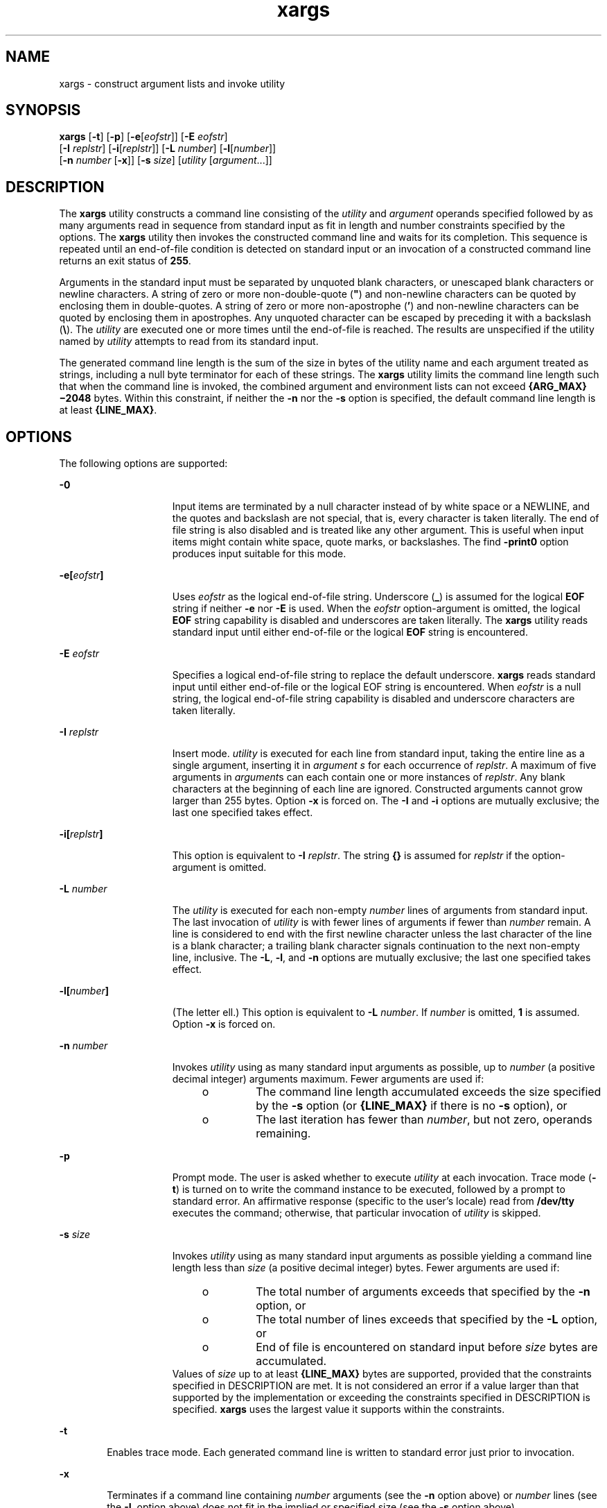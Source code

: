 '\" te
.\" Copyright 1989 AT&T
.\" Copyright (c) 1992, X/Open Company Limited All Rights Reserved
.\" Portions Copyright (c) 2007, 2010, Oracle and/or its affiliates. All rights reserved
.\" Sun Microsystems, Inc. gratefully acknowledges The Open Group for permission to reproduce portions of its copyrighted documentation. Original documentation from The Open Group can be obtained online at http://www.opengroup.org/bookstore/. 
.\" The Institute of Electrical and Electronics Engineers and The Open Group, have given us permission to reprint portions of their documentation. In the following statement, the phrase "this text" refers to portions of the system documentation. Portions of this text are reprinted and reproduced in electronic form in the Sun OS Reference Manual, from IEEE Std 1003.1, 2004 Edition, Standard for Information Technology -- Portable Operating System Interface (POSIX), The Open Group Base Specifications Issue 6, Copyright (C) 2001-2004 by the Institute of Electrical and Electronics Engineers, Inc and The Open Group. In the event of any discrepancy between these versions and the original IEEE and The Open Group Standard, the original IEEE and The Open Group Standard is the referee document. The original Standard can be obtained online at http://www.opengroup.org/unix/online.html. This notice shall appear on any product containing this material.
.TH xargs 1 "2 Nov 2010" "SunOS 5.11" "User Commands"
.SH NAME
xargs \- construct argument lists and invoke utility
.SH SYNOPSIS
.LP
.nf
\fBxargs\fR [\fB-t\fR] [\fB-p\fR] [\fB-e\fR[\fIeofstr\fR]] [\fB-E\fR \fIeofstr\fR] 
     [\fB-I\fR \fIreplstr\fR] [\fB-i\fR[\fIreplstr\fR]] [\fB-L\fR \fInumber\fR] [\fB-l\fR[\fInumber\fR]] 
     [\fB-n\fR \fInumber\fR [\fB-x\fR]] [\fB-s\fR \fIsize\fR] [\fIutility\fR [\fIargument\fR...]]
.fi

.SH DESCRIPTION
.sp
.LP
The \fBxargs\fR utility constructs a command line consisting of the \fIutility\fR and \fIargument\fR operands specified followed by as many arguments read in sequence from standard input as fit in length and number constraints specified by the options. The \fBxargs\fR utility then invokes the constructed command line and waits for its completion. This sequence is repeated until an end-of-file condition is detected on standard input or an invocation of a constructed command line returns an exit status of \fB255\fR.
.sp
.LP
Arguments in the standard input must be separated by unquoted blank characters, or unescaped blank characters or newline characters. A string of zero or more non-double-quote (\fB"\fR) and non-newline characters can be quoted by enclosing them in double-quotes. A string of zero or more non-apostrophe (\fB\&'\fR) and non-newline characters can be quoted by enclosing them in apostrophes. Any unquoted character can be escaped by preceding it with a backslash (\fB\e\fR). The \fIutility\fR are executed one or more times until the end-of-file is reached. The results are unspecified if the utility named by \fIutility\fR attempts to read from its standard input.
.sp
.LP
The generated command line length is the sum of the size in bytes of the utility name and each argument treated as strings, including a null byte terminator for each of these strings. The \fBxargs\fR utility limits the command line length such that when the command line is invoked, the combined argument and environment lists can not exceed \fB{ARG_MAX}\(mi2048\fR bytes. Within this constraint, if neither the \fB-n\fR nor the \fB-s\fR option is specified, the default command line length is at least \fB{LINE_MAX}\fR.
.SH OPTIONS
.sp
.LP
The following options are supported:
.sp
.ne 2
.mk
.na
\fB\fB-0\fR\fR
.ad
.RS 15n
.rt  
Input items are terminated by a null character instead of by white space or a NEWLINE, and the quotes and backslash are not special, that is, every character is taken literally. The end of file string is also disabled and is treated like any other argument. This is useful when input items might contain white space, quote marks, or backslashes. The find \fB-print0\fR option produces input suitable for this mode.
.RE

.sp
.ne 2
.mk
.na
\fB\fB\fR\fB-e\fR\fB[\fR\fIeofstr\fR\fB]\fR\fR
.ad
.RS 15n
.rt  
Uses \fIeofstr\fR as the logical end-of-file string. Underscore (\fB_\fR) is assumed for the logical \fBEOF\fR string if neither \fB-e\fR nor \fB-E\fR is used. When the \fIeofstr\fR option-argument is omitted, the logical \fBEOF\fR string capability is disabled and underscores are taken literally. The \fBxargs\fR utility reads standard input until either end-of-file or the logical \fBEOF\fR string is encountered.
.RE

.sp
.ne 2
.mk
.na
\fB\fB-E\fR \fIeofstr\fR\fR
.ad
.RS 15n
.rt  
Specifies a logical end-of-file string to replace the default underscore. \fBxargs\fR reads standard input until either end-of-file or the logical EOF string is encountered. When \fIeofstr\fR is a null string, the logical end-of-file string capability is disabled and underscore characters are taken literally. 
.RE

.sp
.ne 2
.mk
.na
\fB\fB-I\fR \fIreplstr\fR\fR
.ad
.RS 15n
.rt  
Insert mode. \fIutility\fR is executed for each line from standard input, taking the entire line as a single argument, inserting it in \fIargument\fR \fIs\fR for each occurrence of \fIreplstr\fR. A maximum of five arguments in \fIargument\fRs can each contain one or more instances of \fIreplstr\fR. Any blank characters at the beginning of each line are ignored. Constructed arguments cannot grow larger than 255 bytes. Option \fB-x\fR is forced on. The \fB-I\fR and \fB-i\fR options are mutually exclusive; the last one specified takes effect.
.RE

.sp
.ne 2
.mk
.na
\fB\fB\fR\fB-i\fR\fB[\fR\fIreplstr\fR\fB]\fR\fR
.ad
.RS 15n
.rt  
This option is equivalent to \fB-I\fR \fIreplstr\fR. The string \fB{\|}\fR is assumed for \fIreplstr\fR if the option-argument is omitted.
.RE

.sp
.ne 2
.mk
.na
\fB\fB-L\fR \fInumber\fR\fR
.ad
.RS 15n
.rt  
The \fIutility\fR is executed for each non-empty \fInumber\fR lines of arguments from standard input. The last invocation of \fIutility\fR is with fewer lines of arguments if fewer than \fInumber\fR remain. A line is considered to end with the first newline character unless the last character of the line is a blank character; a trailing blank character signals continuation to the next non-empty line, inclusive. The \fB-L\fR, \fB-l\fR, and \fB-n\fR options are mutually exclusive; the last one specified takes effect.
.RE

.sp
.ne 2
.mk
.na
\fB\fB-l[\fR\fInumber\fR\fB]\fR\fR
.ad
.RS 15n
.rt  
(The letter ell.) This option is equivalent to \fB-L\fR \fInumber\fR. If \fInumber\fR is omitted, \fB1\fR is assumed. Option \fB-x\fR is forced on.
.RE

.sp
.ne 2
.mk
.na
\fB\fB-n\fR \fInumber\fR\fR
.ad
.RS 15n
.rt  
Invokes \fIutility\fR using as many standard input arguments as possible, up to \fInumber\fR (a positive decimal integer) arguments maximum. Fewer arguments are used if: 
.RS +4
.TP
.ie t \(bu
.el o
The command line length accumulated exceeds the size specified by the \fB-s\fR option (or \fB{LINE_MAX}\fR if there is no \fB-s\fR option), or
.RE
.RS +4
.TP
.ie t \(bu
.el o
The last iteration has fewer than \fInumber\fR, but not zero, operands remaining.
.RE
.RE

.sp
.ne 2
.mk
.na
\fB\fB-p\fR\fR
.ad
.RS 15n
.rt  
Prompt mode. The user is asked whether to execute \fIutility\fR at each invocation. Trace mode (\fB-t\fR) is turned on to write the command instance to be executed, followed by a prompt to standard error. An affirmative response (specific to the user's locale) read from \fB/dev/tty\fR executes the command; otherwise, that particular invocation of \fIutility\fR is skipped.
.RE

.sp
.ne 2
.mk
.na
\fB\fB-s\fR \fIsize\fR\fR
.ad
.RS 15n
.rt  
Invokes \fIutility\fR using as many standard input arguments as possible yielding a command line length less than \fIsize\fR (a positive decimal integer) bytes. Fewer arguments are used if: 
.RS +4
.TP
.ie t \(bu
.el o
The total number of arguments exceeds that specified by the \fB-n\fR option, or
.RE
.RS +4
.TP
.ie t \(bu
.el o
The total number of lines exceeds that specified by the \fB-L\fR option, or
.RE
.RS +4
.TP
.ie t \(bu
.el o
End of file is encountered on standard input before \fIsize\fR bytes are accumulated.
.RE
Values of \fIsize\fR up to at least \fB{LINE_MAX}\fR bytes are supported, provided that the constraints specified in DESCRIPTION are met. It is not considered an error if a value larger than that supported by the implementation or exceeding the constraints specified in DESCRIPTION is specified. \fBxargs\fR uses the largest value it supports within the constraints.
.RE

.sp
.ne 2
.mk
.na
\fB\fB-t\fR\fR
.ad
.RS 6n
.rt  
Enables trace mode. Each generated command line is written to standard error just prior to invocation.
.RE

.sp
.ne 2
.mk
.na
\fB\fB-x\fR\fR
.ad
.RS 6n
.rt  
Terminates if a command line containing \fInumber\fR arguments (see the \fB-n\fR option above) or \fInumber\fR lines (see the \fB-L\fR option above) does not fit in the implied or specified size (see the \fB-s\fR option above).
.RE

.SH OPERANDS
.sp
.LP
The following operands are supported:
.sp
.ne 2
.mk
.na
\fB\fIutility\fR\fR
.ad
.RS 12n
.rt  
The name of the utility to be invoked, found by search path using the \fBPATH\fR environment variable. (ee \fBenviron\fR(5).) If \fIutility\fR is omitted, the default is the \fBecho\fR(1) utility. If the \fIutility\fR operand names any of the special built-in utilities in \fBshell_builtins\fR(1), the results are undefined.
.RE

.sp
.ne 2
.mk
.na
\fB\fIargument\fR\fR
.ad
.RS 12n
.rt  
An initial option or operand for the invocation of \fIutility\fR.
.RE

.SH USAGE
.sp
.LP
The \fB255\fR exit status allows a utility being used by \fBxargs\fR to tell \fBxargs\fR to terminate if it knows no further invocations using the current data stream succeeds. Thus, \fIutility\fR should explicitly \fBexit\fR with an appropriate value to avoid accidentally returning with \fB255\fR.
.sp
.LP
Notice that input is parsed as lines. Blank characters separate arguments. If \fBxargs\fR is used to bundle output of commands like \fBfind\fR \fIdir\fR \fB-print\fR or \fBls\fR into commands to be executed, unexpected results are likely if any filenames contain any blank characters or newline characters. This can be fixed by using \fBfind\fR to call a script that converts each file found into a quoted string that is then piped to \fBxargs\fR. Notice that the quoting rules used by \fBxargs\fR are not the same as in the shell. They were not made consistent here because existing applications depend on the current rules and the shell syntax is not fully compatible with it. An easy rule that can be used to transform any string into a quoted form that \fBxargs\fR interprets correctly is to precede each character in the string with a backslash (\fB\e\fR).
.sp
.LP
On implementations with a large value for \fB{ARG_MAX}\fR, \fBxargs\fR can produce command lines longer than \fB{LINE_MAX}\fR. For invocation of utilities, this is not a problem. If \fBxargs\fR is being used to create a text file, users should explicitly set the maximum command line length with the \fB-s\fR option.
.sp
.LP
The \fBxargs\fR utility returns exit status \fB127\fR if an error occurs so that applications can distinguish "failure to find a utility" from "invoked utility exited with an error indication." The value \fB127\fR was chosen because it is not commonly used for other meanings; most utilities use small values for "normal error conditions" and the values above \fB128\fR can be confused with termination due to receipt of a signal. The value \fB126\fR was chosen in a similar manner to indicate that the utility could be found, but not invoked.
.SH EXAMPLES
.LP
\fBExample 1 \fRUsing the xargs command
.sp
.LP
The following example moves all files from directory \fB$1\fR to directory \fB$2\fR, and echo each move command just before doing it:

.sp
.in +2
.nf
example% \fBls $1 | xargs -I {} -t mv $1/{} $2/{}\fR
.fi
.in -2
.sp

.sp
.LP
The following command combines the output of the parenthesised commands onto one line, which is then written to the end of file \fBlog\fR:

.sp
.in +2
.nf
example% \fB(logname; date; printf "%s\en" "$0 $*") | xargs >>log\fR
.fi
.in -2
.sp

.sp
.LP
The following command invokes \fBdiff\fR with successive pairs of arguments originally typed as command line arguments (assuming there are no embedded blank characters in the elements of the original argument list):

.sp
.in +2
.nf
example% \fBprintf "%s\en" "$*" | xargs -n 2 -x diff\fR
.fi
.in -2
.sp

.sp
.LP
The user is asked which files in the current directory are to be archived. The files are archived into \fBarch\fR \fB;\fR a, one at a time, or b, many at a time:

.sp
.in +2
.nf
example% \fBls | xargs -p -L 1 ar -r arch
ls | xargs -p -L 1 | xargs ar -r arch\fR
.fi
.in -2
.sp

.sp
.LP
The following executes with successive pairs of arguments originally typed as command line arguments:

.sp
.in +2
.nf
example% \fBecho $* | xargs -n 2 diff\fR
.fi
.in -2
.sp

.SH ENVIRONMENT VARIABLES
.sp
.LP
See \fBenviron\fR(5) for descriptions of the following environment variables that affect the execution of \fBxargs\fR: \fBLANG\fR, \fBLC_ALL\fR, \fBLC_COLLATE\fR, \fBLC_CTYPE\fR, \fBLC_MESSAGES\fR, and \fBNLSPATH\fR. 
.sp
.ne 2
.mk
.na
\fB\fBPATH\fR\fR
.ad
.RS 8n
.rt  
Determine the location of \fIutility\fR.
.RE

.sp
.LP
Affirmative responses are processed using the extended regular expression defined for the \fByesexpr\fR keyword in the \fBLC_MESSAGES\fR category of the user's locale. The locale specified in the \fBLC_COLLATE\fR category defines the behavior of ranges, equivalence classes, and multi-character collating elements used in the expression defined for \fByesexpr\fR. The locale specified in \fBLC_CTYPE\fR determines the locale for interpretation of sequences of bytes of text data a characters, the behavior of character classes used in the expression defined for the \fByesexpr\fR. See \fBlocale\fR(5).
.SH EXIT STATUS
.sp
.LP
The following exit values are returned:
.sp
.ne 2
.mk
.na
\fB\fB0\fR\fR
.ad
.RS 12n
.rt  
All invocations of \fIutility\fR returned exit status \fB0\fR.
.RE

.sp
.ne 2
.mk
.na
\fB\fB1\(mi125\fR\fR
.ad
.RS 12n
.rt  
A command line meeting the specified requirements could not be assembled, one or more of the invocations of \fIutility\fR returned a non-zero exit status, or some other error occurred.
.RE

.sp
.ne 2
.mk
.na
\fB\fB126\fR\fR
.ad
.RS 12n
.rt  
The utility specified by \fIutility\fR was found but could not be invoked.
.RE

.sp
.ne 2
.mk
.na
\fB\fB127\fR\fR
.ad
.RS 12n
.rt  
The utility specified by \fIutility\fR could not be found.
.RE

.sp
.LP
If a command line meeting the specified requirements cannot be assembled, the utility cannot be invoked, an invocation of the utility is terminated by a signal, or an invocation of the utility exits with exit status \fB255\fR, the \fBxargs\fR utility writes a diagnostic message and exit without processing any remaining input.
.SH ATTRIBUTES
.sp
.LP
See \fBattributes\fR(5) for descriptions of the following attributes:
.sp

.sp
.TS
tab() box;
cw(2.75i) |cw(2.75i) 
lw(2.75i) |lw(2.75i) 
.
ATTRIBUTE TYPEATTRIBUTE VALUE
_
Availabilitysystem/core-os
_
CSIEnabled
_
Interface StabilityCommitted
_
StandardSee \fBstandards\fR(5).
.TE

.SH SEE ALSO
.sp
.LP
\fBecho\fR(1), \fBshell_builtins\fR(1), \fBattributes\fR(5), \fBenviron\fR(5), \fBstandards\fR(5)
